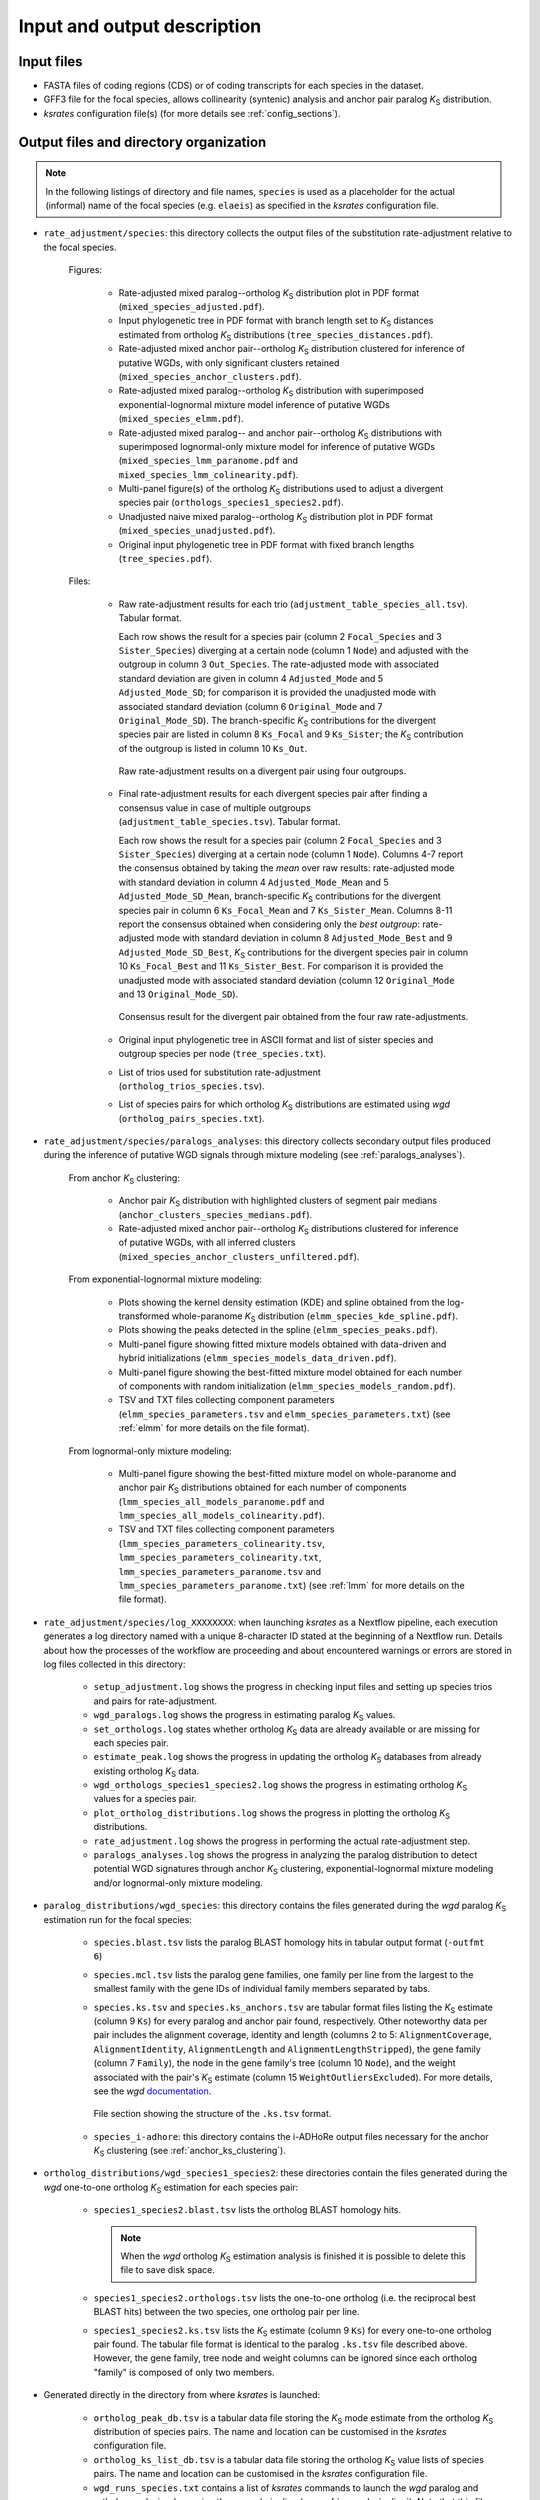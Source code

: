 Input and output description
****************************

Input files
===========

* FASTA files of coding regions (CDS) or of coding transcripts for each species in the dataset.
* GFF3 file for the focal species, allows collinearity (syntenic) analysis and anchor pair paralog *K*:sub:`S` distribution.
* *ksrates* configuration file(s) (for more details see :ref:`config_sections`).


.. _`output_files`:

Output files and directory organization
=======================================

.. note::
    In the following listings of directory and file names, ``species`` is used as a placeholder for the actual (informal) name of the focal species (e.g. ``elaeis``) as specified in the *ksrates* configuration file.

* ``rate_adjustment/species``: this directory collects the output files of the substitution rate-adjustment relative to the focal species.

    Figures:

        * Rate-adjusted mixed paralog--ortholog *K*:sub:`S` distribution plot in PDF format (``mixed_species_adjusted.pdf``).
        * Input phylogenetic tree in PDF format with branch length set to *K*:sub:`S` distances estimated from ortholog *K*:sub:`S` distributions (``tree_species_distances.pdf``).
        * Rate-adjusted mixed anchor pair--ortholog *K*:sub:`S` distribution clustered for inference of putative WGDs, with only significant clusters retained (``mixed_species_anchor_clusters.pdf``).
        * Rate-adjusted mixed paralog--ortholog *K*:sub:`S` distribution with superimposed exponential-lognormal mixture model inference of putative WGDs (``mixed_species_elmm.pdf``).
        * Rate-adjusted mixed paralog-- and anchor pair--ortholog *K*:sub:`S` distributions with superimposed lognormal-only mixture model for inference of putative WGDs (``mixed_species_lmm_paranome.pdf`` and ``mixed_species_lmm_colinearity.pdf``).
        * Multi-panel figure(s) of the ortholog *K*:sub:`S` distributions used to adjust a divergent species pair (``orthologs_species1_species2.pdf``).
        * Unadjusted naive mixed paralog--ortholog *K*:sub:`S` distribution plot in PDF format (``mixed_species_unadjusted.pdf``).
        * Original input phylogenetic tree in PDF format with fixed branch lengths (``tree_species.pdf``).

    Files:

        *   Raw rate-adjustment results for each trio (``adjustment_table_species_all.tsv``). Tabular format.

            Each row shows the result for a species pair (column 2 ``Focal_Species`` and 3 ``Sister_Species``) diverging at a certain node (column 1 ``Node``) and adjusted with the outgroup in column 3 ``Out_Species``. The rate-adjusted mode with associated standard deviation are given in column 4 ``Adjusted_Mode`` and 5 ``Adjusted_Mode_SD``; for comparison it is provided the unadjusted mode with associated standard deviation (column 6 ``Original_Mode`` and 7 ``Original_Mode_SD``). The branch-specific *K*:sub:`S` contributions for the divergent species pair are listed in column 8 ``Ks_Focal`` and 9 ``Ks_Sister``; the *K*:sub:`S` contribution of the outgroup is listed in column 10 ``Ks_Out``.

            .. figure:: _images/adj_table_all.png
                :align: center
                :width: 800

                Raw rate-adjustment results on a divergent pair using four outgroups.

        *   Final rate-adjustment results for each divergent species pair after finding a consensus value in case of multiple outgroups (``adjustment_table_species.tsv``). Tabular format.
        
            Each row shows the result for a species pair (column 2 ``Focal_Species`` and 3 ``Sister_Species``) diverging at a certain node (column 1 ``Node``). Columns 4-7 report the consensus obtained by taking the *mean* over raw results: rate-adjusted mode with standard deviation in column 4 ``Adjusted_Mode_Mean`` and 5 ``Adjusted_Mode_SD_Mean``, branch-specific *K*:sub:`S` contributions for the divergent species pair in column 6 ``Ks_Focal_Mean`` and 7 ``Ks_Sister_Mean``. Columns 8-11 report the consensus obtained when considering only the *best outgroup*: rate-adjusted mode with standard deviation in column 8 ``Adjusted_Mode_Best`` and 9 ``Adjusted_Mode_SD_Best``, *K*:sub:`S` contributions for the divergent species pair in column 10 ``Ks_Focal_Best`` and 11 ``Ks_Sister_Best``. For comparison it is provided the unadjusted mode with associated standard deviation (column 12 ``Original_Mode`` and 13 ``Original_Mode_SD``).

            .. figure:: _images/adj_table_consensus.png
                :align: center
                :width: 800

                Consensus result for the divergent pair obtained from the four raw rate-adjustments.
        
        * Original input phylogenetic tree in ASCII format and list of sister species and outgroup species per node (``tree_species.txt``).
        * List of trios used for substitution rate-adjustment (``ortholog_trios_species.tsv``).
        * List of species pairs for which ortholog *K*:sub:`S` distributions are estimated using *wgd* (``ortholog_pairs_species.txt``).


* ``rate_adjustment/species/paralogs_analyses``: this directory collects secondary output files produced during the inference of putative WGD signals through mixture modeling (see :ref:`paralogs_analyses`).

    From anchor *K*:sub:`S` clustering:

        * Anchor pair *K*:sub:`S` distribution with highlighted clusters of segment pair medians (``anchor_clusters_species_medians.pdf``).
        * Rate-adjusted mixed anchor pair--ortholog *K*:sub:`S` distributions clustered for inference of putative WGDs, with all inferred clusters (``mixed_species_anchor_clusters_unfiltered.pdf``).

    From exponential-lognormal mixture modeling:
    
        * Plots showing the kernel density estimation (KDE) and spline obtained from the log-transformed whole-paranome *K*:sub:`S` distribution (``elmm_species_kde_spline.pdf``).
        * Plots showing the peaks detected in the spline (``elmm_species_peaks.pdf``).
        * Multi-panel figure showing fitted mixture models obtained with data-driven and hybrid initializations (``elmm_species_models_data_driven.pdf``).
        * Multi-panel figure showing the best-fitted mixture model obtained for each number of components with random initialization (``elmm_species_models_random.pdf``).
        * TSV and TXT files collecting component parameters (``elmm_species_parameters.tsv`` and ``elmm_species_parameters.txt``) (see :ref:`elmm` for more details on the file format).

    From lognormal-only mixture modeling:

        * Multi-panel figure showing the best-fitted mixture model on whole-paranome and anchor pair *K*:sub:`S` distributions obtained for each number of components (``lmm_species_all_models_paranome.pdf`` and ``lmm_species_all_models_colinearity.pdf``).
        * TSV and TXT files collecting component parameters (``lmm_species_parameters_colinearity.tsv``, ``lmm_species_parameters_colinearity.txt``, ``lmm_species_parameters_paranome.tsv`` and ``lmm_species_parameters_paranome.txt``) (see :ref:`lmm` for more details on the file format).


* ``rate_adjustment/species/log_XXXXXXXX``: when launching *ksrates* as a Nextflow pipeline, each execution generates a log directory named with a unique 8-character ID stated at the beginning of a Nextflow run. Details about how the processes of the workflow are proceeding and about encountered warnings or errors are stored in log files collected in this directory:

    * ``setup_adjustment.log`` shows the progress in checking input files and setting up species trios and pairs for rate-adjustment. 
    * ``wgd_paralogs.log`` shows the progress in estimating paralog *K*:sub:`S` values.
    * ``set_orthologs.log`` states whether ortholog *K*:sub:`S` data are already available or are missing for each species pair.
    * ``estimate_peak.log`` shows the progress in updating the ortholog *K*:sub:`S` databases from already existing ortholog *K*:sub:`S` data.
    * ``wgd_orthologs_species1_species2.log`` shows the progress in estimating ortholog *K*:sub:`S` values for a species pair.
    * ``plot_ortholog_distributions.log`` shows the progress in plotting the ortholog *K*:sub:`S` distributions.
    * ``rate_adjustment.log`` shows the progress in performing the actual rate-adjustment step.
    * ``paralogs_analyses.log`` shows the progress in analyzing the paralog distribution to detect potential WGD signatures through anchor *K*:sub:`S` clustering, exponential-lognormal mixture modeling and/or lognormal-only mixture modeling. 


* ``paralog_distributions/wgd_species``: this directory contains the files generated during the *wgd* paralog *K*:sub:`S` estimation run for the focal species:

    * ``species.blast.tsv`` lists the paralog BLAST homology hits in tabular output format (``-outfmt 6``) 
    * ``species.mcl.tsv`` lists the paralog gene families, one family per line from the largest to the smallest family with the gene IDs of individual family members separated by tabs.
    *   ``species.ks.tsv`` and  ``species.ks_anchors.tsv`` are tabular format files listing the *K*:sub:`S` estimate (column 9 ``Ks``) for every paralog and anchor pair found, respectively. Other noteworthy data per pair includes the alignment coverage, identity and length (columns 2 to 5: ``AlignmentCoverage``, ``AlignmentIdentity``, ``AlignmentLength`` and ``AlignmentLengthStripped``), the gene family (column 7 ``Family``), the node in the gene family's tree (column 10 ``Node``), and the weight associated with the pair's *K*:sub:`S` estimate (column 15 ``WeightOutliersExcluded``). For more details, see the *wgd* `documentation <https://wgd.readthedocs.io/en/latest/methods.html?highlight=some%20information>`__.

        .. figure:: _images/ks_tsv.png
            :align: center
            :width: 800

            File section showing the structure of the ``.ks.tsv`` format.

    * ``species_i-adhore``: this directory contains the i-ADHoRe output files necessary for the anchor *K*:sub:`S` clustering (see :ref:`anchor_ks_clustering`).


* ``ortholog_distributions/wgd_species1_species2``: these directories contain the files generated during the *wgd* one-to-one ortholog *K*:sub:`S` estimation for each species pair:

    * ``species1_species2.blast.tsv`` lists the ortholog BLAST homology hits.
    
      .. note::
          When the *wgd* ortholog *K*:sub:`S` estimation analysis is finished it is possible to delete this file to save disk space.
        
    * ``species1_species2.orthologs.tsv`` lists the one-to-one ortholog (i.e. the reciprocal best BLAST hits) between the two species, one ortholog pair per line.
    * ``species1_species2.ks.tsv`` lists the *K*:sub:`S` estimate (column 9 ``Ks``) for every one-to-one ortholog pair found. The tabular file format is identical to the paralog ``.ks.tsv`` file described above. However, the gene family, tree node and weight columns can be ignored since each ortholog "family" is composed of only two members.


* Generated directly in the directory from where *ksrates* is launched:

    * ``ortholog_peak_db.tsv`` is a tabular data file storing the *K*:sub:`S` mode estimate from the ortholog *K*:sub:`S` distribution of species pairs. The name and location can be customised in the *ksrates* configuration file.
    * ``ortholog_ks_list_db.tsv`` is a tabular data file storing the ortholog *K*:sub:`S` value lists of species pairs.  The name and location can be customised in the *ksrates* configuration file.
    * ``wgd_runs_species.txt`` contains a list of *ksrates* commands to launch the *wgd* paralog and ortholog analysis when using the manual pipeline (see :ref:`manual_pipeline`). Note that this file is not generated if using the *ksrates* Nextflow pipeline.
    * ``work``: when using the *ksrates* Nextflow pipeline this directory is automatically generated by Nextflow to handle process organization and communication between processes (for more details, see the Nextflow documentation, e.g. `here <https://www.nextflow.io/docs/latest/getstarted.html#your-first-script>`__).


Note on *wgd* output files
==========================

If a *ksrates* Nextflow pipeline run is prematurely interrupted for some reasons (e.g. cancelled by the user or crashed) while one or more *wgd* runs were still ongoing, the latter will leave temporary directories and incomplete files within ``paralog_distributions`` and/or ``ortholog_distributions``. Such leftovers must be manually removed before relaunching the Nextflow pipeline to avoid that the next run continues the task from incomplete data. For safety, if the pipeline encounters some leftovers it will immediately stop and return an error message in the Nextflow log files (``wgd_paralogs.log`` and/or ``wgd_orthologs_species1_species2.log``).
